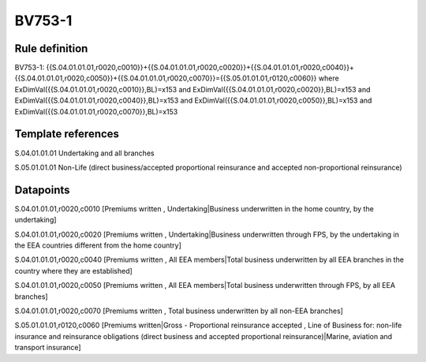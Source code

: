 =======
BV753-1
=======

Rule definition
---------------

BV753-1: {{S.04.01.01.01,r0020,c0010}}+{{S.04.01.01.01,r0020,c0020}}+{{S.04.01.01.01,r0020,c0040}}+{{S.04.01.01.01,r0020,c0050}}+{{S.04.01.01.01,r0020,c0070}}={{S.05.01.01.01,r0120,c0060}} where ExDimVal({{S.04.01.01.01,r0020,c0010}},BL)=x153 and ExDimVal({{S.04.01.01.01,r0020,c0020}},BL)=x153 and ExDimVal({{S.04.01.01.01,r0020,c0040}},BL)=x153 and ExDimVal({{S.04.01.01.01,r0020,c0050}},BL)=x153 and ExDimVal({{S.04.01.01.01,r0020,c0070}},BL)=x153


Template references
-------------------

S.04.01.01.01 Undertaking and all branches

S.05.01.01.01 Non-Life (direct business/accepted proportional reinsurance and accepted non-proportional reinsurance)


Datapoints
----------

S.04.01.01.01,r0020,c0010 [Premiums written , Undertaking|Business underwritten in the home country, by the undertaking]

S.04.01.01.01,r0020,c0020 [Premiums written , Undertaking|Business underwritten through FPS, by the undertaking in the EEA countries different from the home country]

S.04.01.01.01,r0020,c0040 [Premiums written , All EEA members|Total business underwritten by all EEA branches in the country where they are established]

S.04.01.01.01,r0020,c0050 [Premiums written , All EEA members|Total business underwritten through FPS, by all EEA branches]

S.04.01.01.01,r0020,c0070 [Premiums written , Total business underwritten by all non-EEA branches]

S.05.01.01.01,r0120,c0060 [Premiums written|Gross - Proportional reinsurance accepted , Line of Business for: non-life insurance and reinsurance obligations (direct business and accepted proportional reinsurance)|Marine, aviation and transport insurance]



